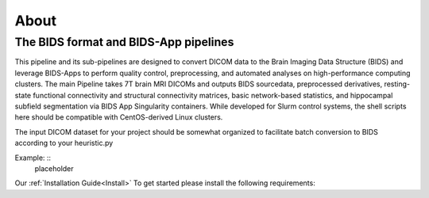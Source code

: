 .. _About :

-----
About
-----

The BIDS format and BIDS-App pipelines
--------------------------------------
This pipeline and its sub-pipelines are designed to convert DICOM data to the Brain Imaging Data Structure (BIDS)
and leverage BIDS-Apps to perform quality control, preprocessing, and automated analyses on high-performance computing clusters.
The main Pipeline takes 7T brain MRI DICOMs and outputs BIDS sourcedata, preprocessed derivatives, resting-state functional connectivity and structural connectivity matrices, basic network-based statistics, and hippocampal subfield segmentation via BIDS App Singularity containers. 
While developed for Slurm control systems, the shell scripts here should be compatible with CentOS-derived Linux clusters.

The input DICOM dataset for your project should be somewhat organized to facilitate batch conversion to BIDS according to your heuristic.py

Example: ::
    placeholder

Our :ref:`Installation Guide<Install>`  To get started please install the following requirements:

.. hlist::
    * Singularity BIDS apps (HeuDiConv, MRIQC, fMRIPrep, xcpEngine, QSIprep) 
    * Singularity image of Matlab R2019a (how to: https://github.com/mathworks-ref-arch/matlab-dockerfile) 
    * Singularity image of Ubuntu with JQ installed Singularity image of Python3 (Based on Docker python/3.9.0) 
    * Singularity image of Docker HTML to PDF (https://github.com/pinkeen/docker-html-to-pdf) 
    * Brain Connectivity Toolbox for Matlab (https://sites.google.com/site/bctnet/Home/functions/BCT.zip?attredirects=0) 
    * xcpEngine dsn files (https://github.com/PennBBL/xcpEngine/tree/master/designs) 
    * ASHS (https://sites.google.com/site/hipposubfields/) 
    * LAYNII (https://github.com/layerfMRI/LAYNII) 
    * bidsphysio (https://github.com/cbinyu/bidsphysio)